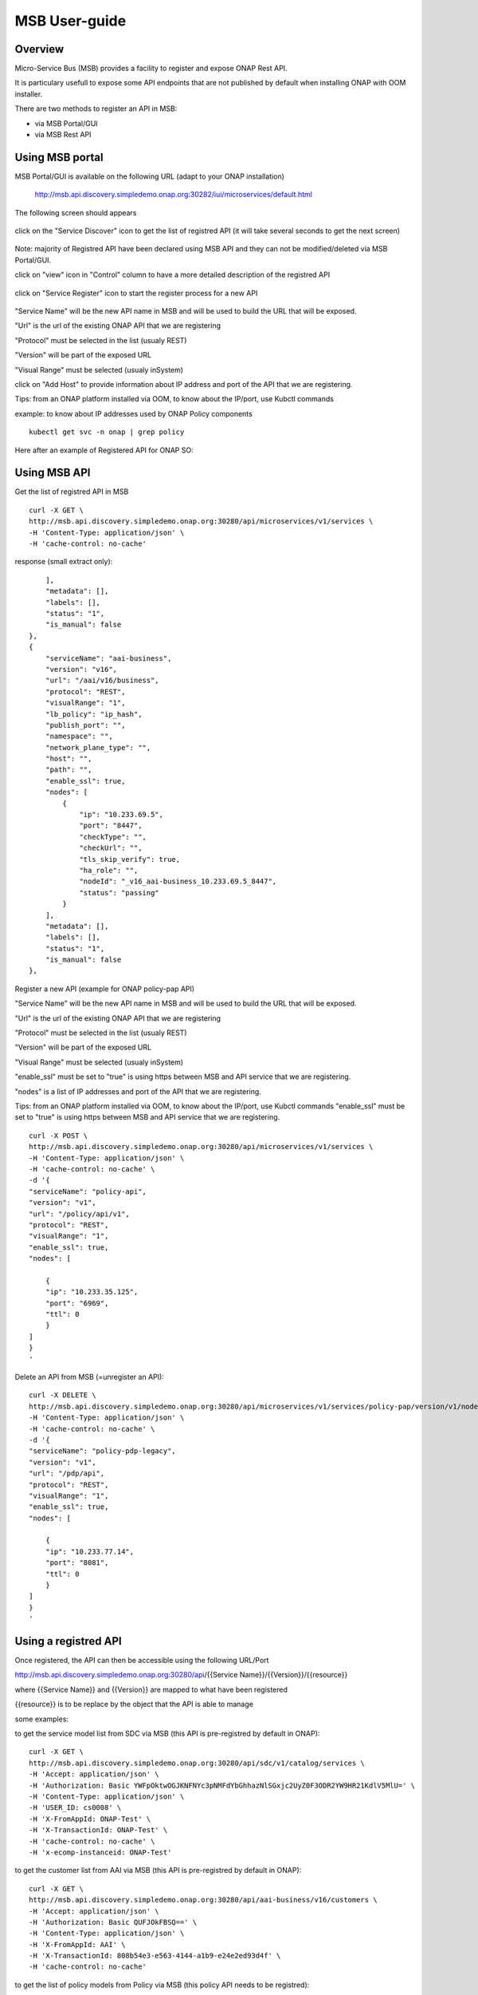 .. This work is licensed under a Creative Commons Attribution 4.0
   International License.
.. http://creativecommons.org/licenses/by/4.0

MSB User-guide
==============


Overview
--------

Micro-Service Bus (MSB) provides a facility to register and
expose ONAP Rest API.

It is particulary usefull to expose some API endpoints
that are not published by default when installing ONAP with OOM installer.

There are two methods to register an API in MSB:

- via MSB Portal/GUI
- via MSB Rest API


Using MSB portal
----------------

MSB Portal/GUI is available on the following URL
(adapt to your ONAP installation)

..

    http://msb.api.discovery.simpledemo.onap.org:30282/iui/microservices/default.html


The following screen should appears

.. figure:: images/home.png
   :align: center


click on the "Service Discover" icon to get the list of
registred API (it will take several seconds to get the next screen)

.. figure:: images/service-list-2.png
   :align: center

Note: majority of Registred API have been declared using MSB API and
they can not be modified/deleted via MSB Portal/GUI.


click on "view" icon in "Control" column to have a more
detailed description of the registred API

.. figure:: images/service-detail.png
   :align: center

click on "Service Register" icon to start the register process for a new API

.. figure:: images/service-register.png
   :align: center

"Service Name" will be the new API name in MSB and will be used
to build the URL that will be exposed.

"Url" is the url of the existing ONAP API that we are registering

"Protocol" must be selected in the list (usualy REST)

"Version" will be part of the exposed URL

"Visual Range" must be selected (usualy inSystem)

click on "Add Host" to provide information about IP address and
port of the API that we are registering.

Tips: from an ONAP platform installed via OOM, to know about the IP/port,
use Kubctl commands

example: to know about IP addresses used by ONAP Policy components

::

    kubectl get svc -n onap | grep policy


Here after an example of Registered API for ONAP SO:


.. figure:: images/service-edit.png
   :align: center



Using MSB API
-------------

Get the list of registred API in MSB


::

    curl -X GET \
    http://msb.api.discovery.simpledemo.onap.org:30280/api/microservices/v1/services \
    -H 'Content-Type: application/json' \
    -H 'cache-control: no-cache'


response (small extract only):

::

        ],
        "metadata": [],
        "labels": [],
        "status": "1",
        "is_manual": false
    },
    {
        "serviceName": "aai-business",
        "version": "v16",
        "url": "/aai/v16/business",
        "protocol": "REST",
        "visualRange": "1",
        "lb_policy": "ip_hash",
        "publish_port": "",
        "namespace": "",
        "network_plane_type": "",
        "host": "",
        "path": "",
        "enable_ssl": true,
        "nodes": [
            {
                "ip": "10.233.69.5",
                "port": "8447",
                "checkType": "",
                "checkUrl": "",
                "tls_skip_verify": true,
                "ha_role": "",
                "nodeId": "_v16_aai-business_10.233.69.5_8447",
                "status": "passing"
            }
        ],
        "metadata": [],
        "labels": [],
        "status": "1",
        "is_manual": false
    },



Register a new API (example for ONAP policy-pap API)

"Service Name" will be the new API name in MSB and will be used
to build the URL that will be exposed.

"Url" is the url of the existing ONAP API that we are registering

"Protocol" must be selected in the list (usualy REST)

"Version" will be part of the exposed URL

"Visual Range" must be selected (usualy inSystem)

"enable_ssl" must be set to "true" is using
https between MSB and API service that we are registering.

"nodes" is a list  of IP addresses and port of the API that we are registering.

Tips: from an ONAP platform installed via OOM, to know about the IP/port,
use Kubctl commands
"enable_ssl" must be set to "true" is using
https between MSB and API service that we are registering.


::

    curl -X POST \
    http://msb.api.discovery.simpledemo.onap.org:30280/api/microservices/v1/services \
    -H 'Content-Type: application/json' \
    -H 'cache-control: no-cache' \
    -d '{
    "serviceName": "policy-api",
    "version": "v1",
    "url": "/policy/api/v1",
    "protocol": "REST",
    "visualRange": "1",
    "enable_ssl": true,
    "nodes": [

        {
        "ip": "10.233.35.125",
        "port": "6969",
        "ttl": 0
        }
    ]
    }
    '

Delete an API from MSB (=unregister an API):

::

    curl -X DELETE \
    http://msb.api.discovery.simpledemo.onap.org:30280/api/microservices/v1/services/policy-pap/version/v1/nodes/10.233.15.213/6969 \
    -H 'Content-Type: application/json' \
    -H 'cache-control: no-cache' \
    -d '{
    "serviceName": "policy-pdp-legacy",
    "version": "v1",
    "url": "/pdp/api",
    "protocol": "REST",
    "visualRange": "1",
    "enable_ssl": true,
    "nodes": [

        {
        "ip": "10.233.77.14",
        "port": "8081",
        "ttl": 0
        }
    ]
    }
    '


Using a registred API
---------------------


Once registered, the API can then be accessible using
the following URL/Port

http://msb.api.discovery.simpledemo.onap.org:30280/api/{{Service Name}}/{{Version}}/{{resource}}

where {{Service Name}} and {{Version}} are mapped to what have been registered

{{resource}} is to be replace by the object that the API is able to manage


some examples:

to get the service model list from SDC via MSB
(this API is pre-registred by default in ONAP):


::

    curl -X GET \
    http://msb.api.discovery.simpledemo.onap.org:30280/api/sdc/v1/catalog/services \
    -H 'Accept: application/json' \
    -H 'Authorization: Basic YWFpOktwOGJKNFNYc3pNMFdYbGhhazNlSGxjc2UyZ0F3ODR2YW9HR21KdlV5MlU=' \
    -H 'Content-Type: application/json' \
    -H 'USER_ID: cs0008' \
    -H 'X-FromAppId: ONAP-Test' \
    -H 'X-TransactionId: ONAP-Test' \
    -H 'cache-control: no-cache' \
    -H 'x-ecomp-instanceid: ONAP-Test'



to get the customer list from AAI via MSB
(this API is pre-registred by default in ONAP):


::

    curl -X GET \
    http://msb.api.discovery.simpledemo.onap.org:30280/api/aai-business/v16/customers \
    -H 'Accept: application/json' \
    -H 'Authorization: Basic QUFJOkFBSQ==' \
    -H 'Content-Type: application/json' \
    -H 'X-FromAppId: AAI' \
    -H 'X-TransactionId: 808b54e3-e563-4144-a1b9-e24e2ed93d4f' \
    -H 'cache-control: no-cache'


to get the list of policy models from Policy via MSB
(this policy API needs to be registred):

::

    curl -X GET \
    http://msb.api.discovery.simpledemo.onap.org:30280/api/policy-api/v1/policytypes \
    -H 'Authorization: Basic aGVhbHRoY2hlY2s6emIhWHp0RzM0' \
    -H 'X-ONAP-RequestID: 9ac7ce8e-a867-4269-bc52-c8236b7fdad6' \
    -H 'cache-control: no-cache'
